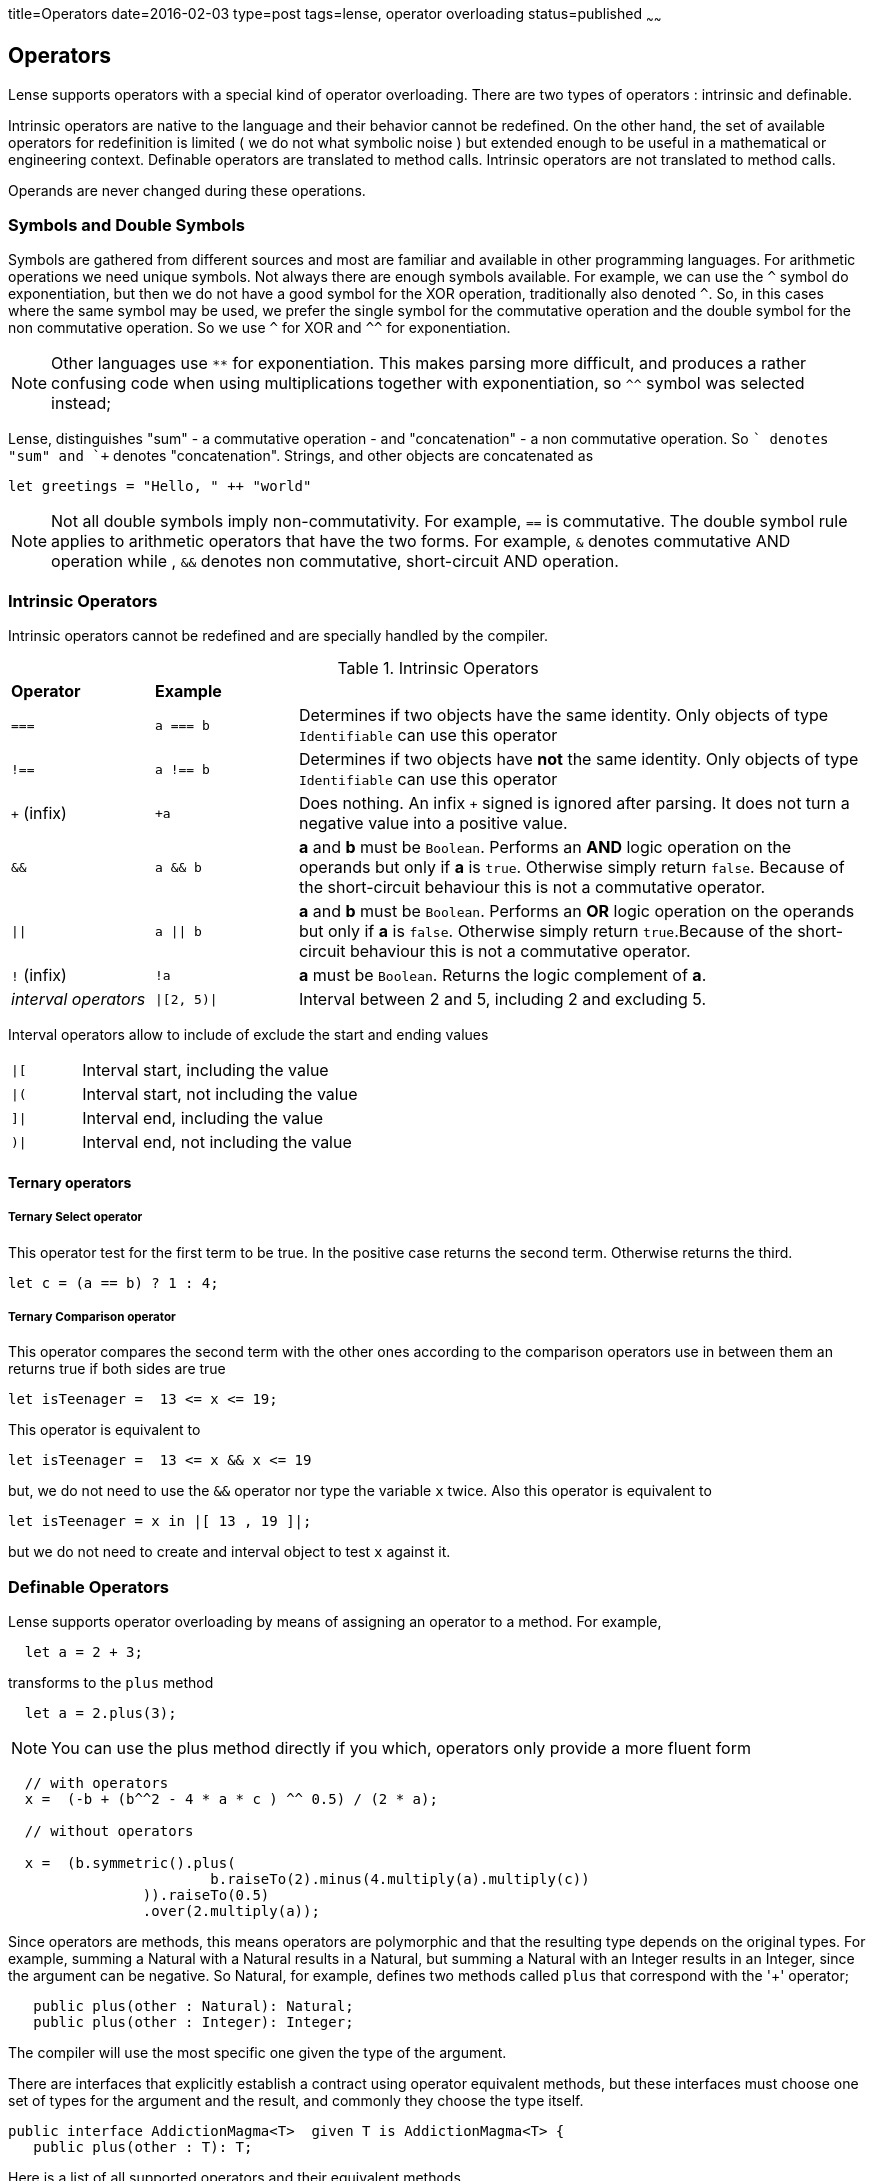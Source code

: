 title=Operators
date=2016-02-03
type=post
tags=lense, operator overloading
status=published
~~~~~~

== Operators

Lense supports operators with a special kind of operator overloading. There are two types of operators : intrinsic and definable.

Intrinsic operators are native to the language and their behavior cannot be redefined. On the other hand, the set of available operators 
for redefinition is limited ( we do not what symbolic noise ) but extended enough to be useful in a mathematical or engineering context.
Definable operators are translated to method calls. Intrinsic operators are not translated to method calls.

Operands are never changed during these operations.

=== Symbols and Double Symbols

Symbols are gathered from different sources and most are familiar and available in other programming languages. 
For arithmetic operations we need unique symbols. Not always there are enough symbols available. For example, we can use the `^` symbol do exponentiation, 
but then we do not have a good symbol for the XOR operation, traditionally also denoted `^`. So, in this cases where the same symbol 
may be used, we prefer the single symbol for the commutative operation and the double symbol for the non commutative operation.
So we use `^` for XOR and `^^` for exponentiation. 

NOTE: Other languages use `**` for exponentiation. This makes parsing more difficult, and produces a rather confusing code when using multiplications
 together with exponentiation, so `^^` symbol was selected instead;   

Lense, distinguishes "sum" - a commutative operation - and "concatenation" - a non commutative operation. So `+` denotes "sum" and `++` denotes "concatenation".
Strings, and other objects are concatenated as 

[source, lense]
----
let greetings = "Hello, " ++ "world" 
----

NOTE: Not all double symbols imply non-commutativity. For example, `==` is commutative. The double symbol rule applies to arithmetic operators that have the two forms. 
For example, `&` denotes commutative AND operation while , `&&` denotes non commutative, short-circuit AND operation.

=== Intrinsic Operators

Intrinsic operators cannot be redefined and are specially handled by the compiler.

.Intrinsic Operators
[cols="1,1,4"]
|=======
| *Operator* 				| *Example* 	|     
| `===` 					| `a === b`		| Determines if two objects have the same identity. Only objects of type `Identifiable` can use this operator
| `!==` 					| `a !== b`		| Determines if two objects have *not* the same identity. Only objects of type `Identifiable` can use this operator 
| `+` (infix) 				| `+a`			| Does nothing. An infix `+` signed is ignored after parsing. It does not turn a negative value into a positive value.
| `&&` 						| `a && b`		| *a* and *b* must be `Boolean`. Performs an *AND* logic operation on the operands but only if *a* is `true`. Otherwise simply return `false`. Because of the short-circuit behaviour this is not a commutative operator.
| `\|\|` 					| `a \|\| b`	| *a* and *b* must be `Boolean`. Performs an *OR* logic operation on the operands but only if *a* is `false`. Otherwise simply return `true`.Because of the short-circuit behaviour this is not a commutative operator.
| `!` (infix)				| `!a`			| *a* must be `Boolean`. Returns the logic complement of *a*. 
| _interval operators_		| `\|[2, 5)\|`	| Interval between 2 and 5, including 2 and excluding 5.
|=======

Interval operators allow to include of exclude the start and ending values 

[cols="1,4"]
|=======
| `\|[` 					| Interval start, including the value
| `\|(`  					| Interval start, not including the value
| `]\|` 					| Interval end, including the value
| `)\|`						| Interval end, not including the value
|=======

==== Ternary operators 

===== Ternary Select operator 
This operator test for the first term to be true. In the positive case returns the second term. Otherwise returns the third.

[source,lense ]
----
let c = (a == b) ? 1 : 4;
----

===== Ternary Comparison operator 
This operator compares the second term with the other ones according to the comparison operators use in between them an returns true if both sides are true

[source,lense ]
----
let isTeenager =  13 <= x <= 19;
----

This operator is equivalent to 

[source,lense ]
----
let isTeenager =  13 <= x && x <= 19
----

but, we do not need to use the `&&` operator nor type the variable `x` twice. 
Also this operator is equivalent to

[source,lense ]
----
let isTeenager = x in |[ 13 , 19 ]|;
----

but we do not need to create and interval object to test `x` against it.

=== Definable Operators

Lense supports operator overloading by means of assigning an operator to a method.
For example,

[source, lense]
----
  let a = 2 + 3;
----

transforms to the `plus` method


[source, lense]
----
  let a = 2.plus(3);
----


*****
NOTE: You can use the plus method directly if you which, operators only provide a more fluent form 
 
[source, lense]
----
  // with operators 
  x =  (-b + (b^^2 - 4 * a * c ) ^^ 0.5) / (2 * a);

  // without operators   
  
  x =  (b.symmetric().plus(
			b.raiseTo(2).minus(4.multiply(a).multiply(c))
		)).raiseTo(0.5)
		.over(2.multiply(a));
  
----
*****

Since operators are methods, this means operators are polymorphic and that the resulting type depends on the original types.
For example, summing a Natural with a Natural results in a Natural, but summing a Natural with an Integer results in an Integer, since the argument can be negative.
So Natural, for example, defines two methods called `plus` that correspond with the '+' operator;

[source, lense]
----
   public plus(other : Natural): Natural;
   public plus(other : Integer): Integer;
----

The compiler will use the most specific one given the type of the argument.

There are interfaces that explicitly establish a contract using operator equivalent methods, but these interfaces must choose one set of types for the argument and 
the result, and commonly they choose the type itself.

[source, lense]
----
public interface AddictionMagma<T>  given T is AddictionMagma<T> {
   public plus(other : T): T;
----
  
Here is a list of all supported operators and their equivalent methods

.Definable Operators
[cols="1,1,1,1,3"]
|=======
| *Operator* 	| *Example* | *Equivalent method call*		| *Defining Interface*				|  
| `==` 			| `a == b`	| `a.equals(b)`					| `Equatable<T>`					| Determines if two instances are equal. 
| `!=` 			| `a != b`	| `!a.equals(b)`				| `Equatable<T>`					| Determines if two instances are *not* equal.
| `+` 			| `a + b`	| `a.plus(b)`					| 									| Sums two values and returns a third value. If the result overloads the current representation, the result is a promoted representation
| `&+` 			| `a &+ b`	| `a.wrapPlus(b)`				| 									| Sums two values and returns a third value. If the result overloads the current representation, the value wrap around to a negative number 
| `++` 			| `a ++ b`	| `concat(a, b)`				| `Concatenatable<A,D,S>`			| Concatenates two values and returns a third value. Prefer the ++ operator for *non commutative* monoid operations with empty as identity element 
| `-` 			| `a - b`	| `a.minus(b)`					| `Subtractable<A,D,S>` 			| Subtracts two values and returns a third value.  If the result overloads the current representation, the result is a promoted representation
| `&-` 			| `a &- b`	| `a.wrapMinus(b)`				|  									| Subtracts two values and returns a third value. If the result overloads the current representation, the value wrap around to a negative number 
| `*` 			| `a * b`	| `multiply(a, b)`				| `Multiplyable<P,A,B>` 			| Multiplies the two values and returns in a third value. If the result overloads the current representation, the result is a promoted representation
| `&*` 			| `a &* b`	| `a.wrapMulitply(b)`			|  									| Multiplies the two values and returns in a third value.If the result overloads the current representation, the value wrap around to a negative number 
| `^^` 			| `a ^^ b`	| `raiseTo(a, b)`				| `Raisable<B,E,P>` 				| Raises the base - the first operand - to the power of the exponent - the second operand. The ^^ operator is doubled, since this is a *non commutative* operation.
| `/` 			| `a / b`	| `divide(a, b)`				| `Dividable<Q,N,D>` 				| Divides the two values and returns a third value. This operator represents a *non commutative* operation.
| `\` 			| `a \ b`	| `wholeDivide(a, b)`			| `WholeDividable<W>` 				| Performs whole division the two values and returns a third value. The operand values are not changed in any way. This operator represents a *non commutative* operation.
| `%` 			| `a % b`	| `remainder(a, b)`				| `WholeDividable<W>` 				| Divides the two values and returns the remainder of integer division. This operator represents a *non commutative* operation.  Note that it always should be true that `a == a \ b + a % b`
| `-` (infix) 	| `-a`		| `symmetric(a)`				| `Symmetrical<T,R>` 				| Returns the symmetric value. Keep in mind the type needs not be closed for subtraction. For `Natural`s, for example the symmetric value is an `Integer`.
| `~` (infix) 	| `~a`		| `complement(a)`				| `Complementable<T,R>` 			| Returns the complement of the value. For `Binary` values it is equivalent to flipping all bits. For Complex numbers is represents the conjugate so that  `~(a + ib) == a - ib`
| `&`  			| `a & b`	| `and(a,b)`					| `Injunctable<R,A,B>` 				| Injucts the two values and returns a third value. For binary forms, this implements a bitwise AND. For sets this implements intersection
| `\|`  		| `a \| b`	| `or(a, b)`					| `Dijunctable<R,A,B>` 				| Dijuncts the two values and returns a third value. For binary forms, this implements a bitwise OR . For sets this implements union
| `^`  			| `a ^ b`	| `xor(a, b)`					| `ExclusivelyDijunctable<R,A,B>` 	| Exclusively Dijuncts the two values and returns a third value. For binary forms, this implements a bitwise XOR
| `<=>`  		| `a <=> b`	| `compare(a, b)`				| `Comparable<T>` 					| Compared the order of the values of *a* and *b*. Returns `Comparison.equal`, `Comparison.greater` or `Comparison.smaller` if , respectively, a = b, a > b and a < b.  The operand values are not changed in any way.
| `>`  			| `a > b`	| `compare(a, b).isGreater()`	| `Comparable<T>` 					| Returns `true` if *a* is great than *b*, `false` otherwise. 
| `>=`  		| `a >= b`	| `!compare(a, b).isSmaller()`	| `Comparable<T>` 					| Returns `true` if *a* is great or equals to *b*, `false` otherwise. 
| `<`  			| `a < b`	| `compare(a, b).isSmaller()`	| `Comparable<T>` 					| Returns `true` if *a* is less than *b*, `false` otherwise. 
| `<=`  		| `a <= b`	| `!compare(a, b).isGreater()`	| `Comparable<T>` 					| Returns `true` if *a* is less or equal to *b*, `false` otherwise.
| `..`  		| `a .. b`	| `upTo(a, b)`					| `Progressable<T>` 				| Returns a Progression that starts at *a* and ends at *b*, and contains *b*.
| `..<`  		| `a ..< b`	| `upToExclude(a, b)`			| `Progressable<T>` 				| Returns a Progression that starts at *a* and ends at *b*, but not contains *b*. 
| `>>`  		| `a >> n`	| `rightShiftBy(a, n)`			| `Binary<T>` 						| The arithmetic right shift operator returns a value equivalent to the original with bits moved to the right *n* times. This is equivalent to division by 2 *n* times for positive numeric values.
| `<<`  		| `a << n`	| `leftShiftBy(a, n)`			| `Binary<T>` 						| The arithmetic left shift operator returns a value equivalent to the original with bits moved to the left *n* times. This is equivalent to multiplication by 2 *n* times for positive numeric values. 
| _empty space_ | `a b`		| `juxtapose(a, b)`				| `Juxtaposable<A,B,R>` 			| This is an operator with no symbol that means the two operands are simply "put together". This may mean a kind of multiplication like in `2 Kg` , or in matrix multiplication like `A B`. The juxtapose operator is *non commutative*.
|=======


=== Composed assignment operators

Consider the following operator statement:

[source,lense ]
----
mutable let a = 3;

a+=5;

----

The `+=` is a composed assignment operator. Where the `a+=5` statement is equivalent to:

[source,lense ]
----
mutable let a : Integer = 3;

a = a + 5;

----

All composed assignment operator are decomposed by the compiler in an assignment an a call to the root operator. 


.Composed assignment operators
|=======
| `+=` | `-=` | `*=` | `/=` | `\=`
| `&=` | `\|=` | `^=` | `<<=` | `>>=`
|=======

Remember that assignments are statements in Lense, so the following code does not compile:

[source,lense ]
----
mutable let a : Integer = 3;

if (a+=5 > 7){ // does not compile
  // do something
}

----

This one does:

[source,lense ]
----
mutable let a : Integer = 3;

a+=5;

if (a > 7){
  // do something
}

----

=== A note on Increment and Decrement operators 

Lense does not support increment and decrement operators, but options for the most common uses.

==== `for` loops

Is common in other languages to use the increment operator in for loop like this:

[source, java]
----
for (int i = 0; i < someLength; i++){
  ... // do something with i
}
----

In Lense you can use ranges like:

[source, java]
----
for (let i in 0 ..< someLength){
  ... // do something with i
}
----

==== Arithmetic Increment

Another common use, is to increment a variable when some condition is true, for example, when counting. 

[source, java]
----
int counter = 0;
if (someCondition){
   count++;
}
----

This can be written using the `+=` composed assignment operator as:

[source, lense]
----
mutable let counter = 0;
if (someCondition){
   count += 1;
}
----

or if you need to be further explicit:

[source, lense]
----
mutable let counter = 0;
if (someCondition){
   count = count + 1;
}
----

 